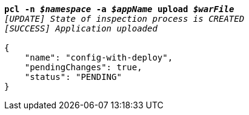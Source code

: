 [listing,subs="+macros,+quotes"]
----
*pcl -n _$namespace_ -a _$appName_ upload _$warFile_*
_[UPDATE] State of inspection process is CREATED_
_[SUCCESS] Application uploaded_

{
    "name": "config-with-deploy",
    "pendingChanges": true,
    "status": "PENDING"
}
----
